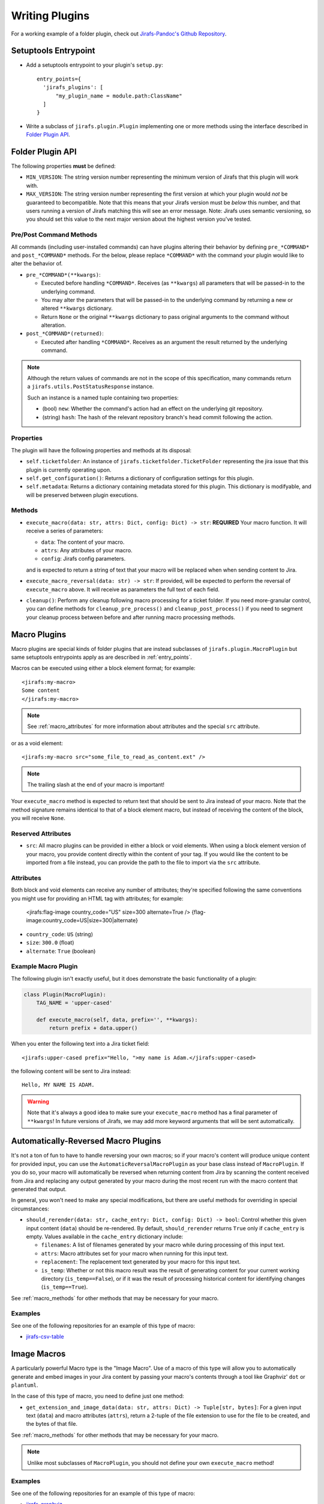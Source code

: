 Writing Plugins
===============

For a working example of a folder plugin, check out
`Jirafs-Pandoc's Github Repository <https://github.com/coddingtonbear/jirafs-pandoc>`_.

.. _entry_points:

Setuptools Entrypoint
---------------------

* Add a setuptools entrypoint to your plugin's ``setup.py``::

    entry_points={
      'jirafs_plugins': [
          "my_plugin_name = module.path:ClassName"
      ]
    }

* Write a subclass of ``jirafs.plugin.Plugin`` implementing
  one or more methods using the interface described in `Folder Plugin API`_.

Folder Plugin API
-----------------

The following properties **must** be defined:

* ``MIN_VERSION``: The string version number representing the minimum version
  of Jirafs that this plugin will work with.
* ``MAX_VERSION``: The string version number representing the first version
  at which your plugin would *not* be guaranteed to becompatible.  Note
  that this means that your Jirafs version must be *below* this number, and
  that users running a version of Jirafs matching this will see an error
  message.  Note: Jirafs uses semantic versioning, so you should set this
  value to the next major version about the highest version you've tested.

Pre/Post Command Methods
~~~~~~~~~~~~~~~~~~~~~~~~~~~~

All commands (including user-installed commands) can have plugins altering
their behavior by defining ``pre_*COMMAND*`` and ``post_*COMMAND*`` methods.
For the below, please replace ``*COMMAND*`` with the command your plugin
would like to alter the behavior of.

* ``pre_*COMMAND*(**kwargs)``:

  * Executed before handling ``*COMMAND*``.  Receives (as ``**kwargs``)
    all parameters that will be passed-in to the underlying command. 
  * You may alter the parameters that will be passed-in to the underlying
    command by returning a new or altered ``**kwargs`` dictionary.
  * Return ``None`` or the original ``**kwargs`` dictionary to pass
    original arguments to the command without alteration.

* ``post_*COMMAND*(returned)``:

  * Executed after handling ``*COMMAND*``.  Receives as an argument the
    result returned by the underlying command.

.. note::

   Although the return values of commands are not in the scope of this
   specification, many commands return a ``jirafs.utils.PostStatusResponse``
   instance.

   Such an instance is a named tuple containing two properties:

   * (bool) ``new``: Whether the command's action had an effect on the
     underlying git repository.
   * (string) ``hash``: The hash of the relevant repository branch's head
     commit following the action.

Properties
~~~~~~~~~~

The plugin will have the following properties and methods at its disposal:

* ``self.ticketfolder``: An instance of ``jirafs.ticketfolder.TicketFolder`` representing
  the jira issue that this plugin is currently operating upon.
* ``self.get_configuration()``: Returns a dictionary of configuration settings for this
  plugin.
* ``self.metadata``: Returns a dictionary containing metadata stored for this plugin.  This dictionary is modifyable, and will be preserved between plugin executions.

.. _macro_methods:

Methods
~~~~~~~

* ``execute_macro(data: str, attrs: Dict, config: Dict) -> str``:
  **REQUIRED** 
  Your macro function.  It will receive a series of parameters:

  * ``data``: The content of your macro.
  * ``attrs``: Any attributes of your macro.
  * ``config``: Jirafs config parameters.

  and is expected to return a string of text that your macro will
  be replaced when when sending content to Jira.
* ``execute_macro_reversal(data: str) -> str``:
  If provided, will be expected to perform the reversal of
  ``execute_macro`` above.  It will receive as parameters the full
  text of each field.
* ``cleanup()``: Perform any cleanup following macro processing for
  a ticket folder.  If you need more-granular control, you can define
  methods for ``cleanup_pre_process()`` and ``cleanup_post_process()``
  if you need to segment your cleanup process between before and after
  running macro processing methods.

.. _macro_plugins:

Macro Plugins
-------------

Macro plugins are special kinds of folder plugins that are instead subclasses of ``jirafs.plugin.MacroPlugin``
but same setuptools entrypoints apply as are described in :ref:`entry_points`.

Macros can be executed using either a block element format; for example::

    <jirafs:my-macro>
    Some content
    </jirafs:my-macro>

.. note::

   See :ref:`macro_attributes` for more information about attributes and
   the special ``src`` attribute.

or as a void element::

    <jirafs:my-macro src="some_file_to_read_as_content.ext" />

.. note::

   The trailing slash at the end of your macro is important!

Your ``execute_macro`` method is expected to return text that should be sent
to Jira instead of your macro.  Note that the method signature remains
identical to that of a block element macro, but instead of receiving
the content of the block, you will receive ``None``.

.. _macro_attributes:

Reserved Attributes
~~~~~~~~~~~~~~~~~~~

* ``src``: All macro plugins can be provided in either a block or void
  elements.  When using a block element version of your macro, you
  provide content directly within the content of your tag.  If you
  would like the content to be imported from a file instead, you
  can provide the path to the file to import via the ``src`` attribute.


Attributes
~~~~~~~~~~

Both block and void elements can receive any number of attributes; they're
specified following the same conventions you might use for providing an HTML
tag with attributes; for example:

    <jirafs:flag-image country_code="US" size=300 alternate=True />
    {flag-image:country_code=US|size=300|alternate}

* ``country_code``: ``US`` (string)
* ``size``: ``300.0`` (float)
* ``alternate``: ``True`` (boolean)

Example Macro Plugin
~~~~~~~~~~~~~~~~~~~~

The following plugin isn't exactly useful, but it does demonstrate
the basic functionality of a plugin:

.. code-block:: python

    class Plugin(MacroPlugin):
        TAG_NAME = 'upper-cased'

        def execute_macro(self, data, prefix='', **kwargs):
            return prefix + data.upper()

When you enter the following text into a Jira ticket field::

    <jirafs:upper-cased prefix="Hello, ">my name is Adam.</jirafs:upper-cased>

the following content will be sent to Jira instead::

    Hello, MY NAME IS ADAM.

.. warning::

   Note that it's always a good idea to make sure your ``execute_macro``
   method has a final parameter of ``**kwargs``!  In future versions of
   Jirafs, we may add more keyword arguments that will be sent automatically.


Automatically-Reversed Macro Plugins
------------------------------------

It's not a ton of fun to have to handle reversing your own macros; so
if your macro's content will produce unique content for provided input,
you can use the ``AutomaticReversalMacroPlugin`` as your base class
instead of ``MacroPlugin``.  If you do so, your macro will automatically
be reversed when returning content from Jira by scanning the content
received from Jira and replacing any output generated by your macro
during the most recent run with the macro content that generated that
output.

In general, you won't need to make any special modifications, but there
are useful methods for overriding in special circumstances:

* ``should_rerender(data: str, cache_entry: Dict, config: Dict) -> bool``:
  Control whether this given input content (``data``)
  should be re-rendered.  By default, ``should_rerender`` returns
  ``True`` only if ``cache_entry`` is empty.  Values available in
  the ``cache_entry`` dictionary include:

  * ``filenames``: A list of filenames generated by your macro while
    during processing of this input text.
  * ``attrs``: Macro attributes set for your macro when running for
    this input text.
  * ``replacement``: The replacement text generated by your macro
    for this input text.
  * ``is_temp``: Whether or not this macro result was the result of
    generating content for your current working directory (``is_temp==False``),
    or if it was the result of processing historical content for
    identifying changes (``is_temp==True``).

See :ref:`macro_methods` for other methods that may be necessary for
your macro.

Examples
~~~~~~~~

See one of the following repositories for an example of this type of macro:

* `jirafs-csv-table <https://github.com/coddingtonbear/jirafs-csv-table>`_


Image Macros
------------

A particularly powerful Macro type is the "Image Macro".  Use of a macro
of this type will allow you to automatically generate and embed images
in your Jira content by passing your macro's contents through a tool
like Graphviz' ``dot`` or ``plantuml``.

In the case of this type of macro, you need to define just one method:

* ``get_extension_and_image_data(data: str, attrs: Dict) -> Tuple[str, bytes]``:
  For a given input text (``data``) and macro attributes (``attrs``),
  return a 2-tuple of the file extension to use for the file to be
  created, and the bytes of that file.


See :ref:`macro_methods` for other methods that may be necessary for
your macro.

.. note::

   Unlike most subclasses of ``MacroPlugin``, you should not define
   your own ``execute_macro`` method!

Examples
~~~~~~~~

See one of the following repositories for an example of this type of
macro:

* `jirafs-graphviz <https://github.com/coddingtonbear/jirafs-graphviz>`_

.. note::

   Image Macros are automatically reversed.
